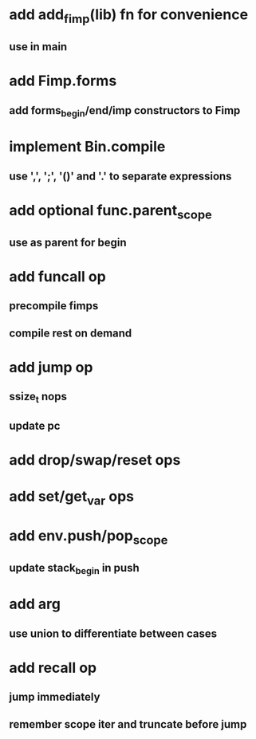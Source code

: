 * add add_fimp(lib) fn for convenience
** use in main
* add Fimp.forms
** add forms_begin/end/imp constructors to Fimp
* implement Bin.compile
** use ',', ';', '()' and '.' to separate expressions
* add optional func.parent_scope
** use as parent for begin
* add funcall op
** precompile fimps
** compile rest on demand
* add jump op
** ssize_t nops
** update pc
* add drop/swap/reset ops
* add set/get_var ops
* add env.push/pop_scope
** update stack_begin in push
* add arg
** use union to differentiate between cases
* add recall op
** jump immediately
** remember scope iter and truncate before jump

